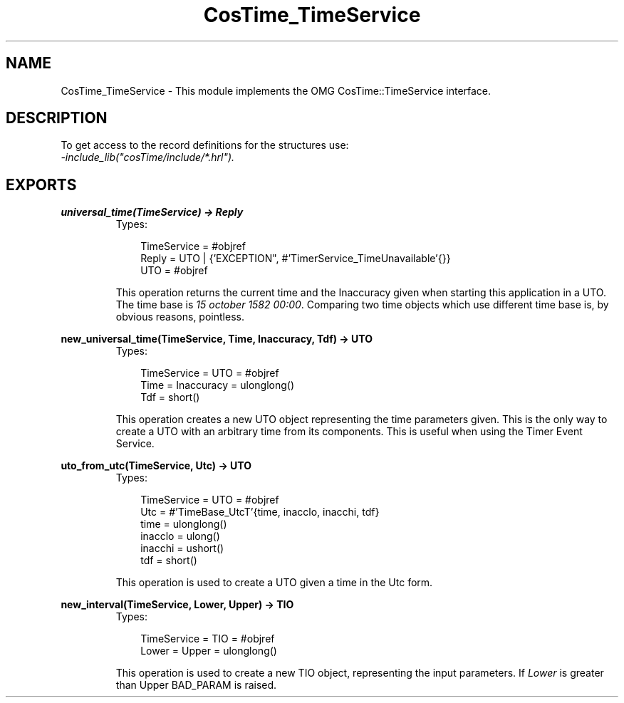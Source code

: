 .TH CosTime_TimeService 3 "cosTime 1.1.11" "Ericsson AB" "Erlang Module Definition"
.SH NAME
CosTime_TimeService \- This module implements the OMG CosTime::TimeService interface.
.SH DESCRIPTION
.LP
To get access to the record definitions for the structures use: 
.br
\fI-include_lib("cosTime/include/*\&.hrl")\&.\fR\&
.SH EXPORTS
.LP
.B
universal_time(TimeService) -> Reply
.br
.RS
.TP 3
Types:

TimeService = #objref
.br
Reply = UTO | {'EXCEPTION", #'TimerService_TimeUnavailable'{}}
.br
UTO = #objref
.br
.RE
.RS
.LP
This operation returns the current time and the Inaccuracy given when starting this application in a UTO\&. The time base is \fI15 october 1582 00:00\fR\&\&. Comparing two time objects which use different time base is, by obvious reasons, pointless\&.
.RE
.LP
.B
new_universal_time(TimeService, Time, Inaccuracy, Tdf) -> UTO
.br
.RS
.TP 3
Types:

TimeService = UTO = #objref
.br
Time = Inaccuracy = ulonglong()
.br
Tdf = short()
.br
.RE
.RS
.LP
This operation creates a new UTO object representing the time parameters given\&. This is the only way to create a UTO with an arbitrary time from its components\&. This is useful when using the Timer Event Service\&.
.RE
.LP
.B
uto_from_utc(TimeService, Utc) -> UTO
.br
.RS
.TP 3
Types:

TimeService = UTO = #objref
.br
Utc = #'TimeBase_UtcT'{time, inacclo, inacchi, tdf}
.br
time = ulonglong()
.br
inacclo = ulong()
.br
inacchi = ushort()
.br
tdf = short()
.br
.RE
.RS
.LP
This operation is used to create a UTO given a time in the Utc form\&.
.RE
.LP
.B
new_interval(TimeService, Lower, Upper) -> TIO
.br
.RS
.TP 3
Types:

TimeService = TIO = #objref
.br
Lower = Upper = ulonglong()
.br
.RE
.RS
.LP
This operation is used to create a new TIO object, representing the input parameters\&. If \fILower\fR\& is greater than Upper BAD_PARAM is raised\&.
.RE